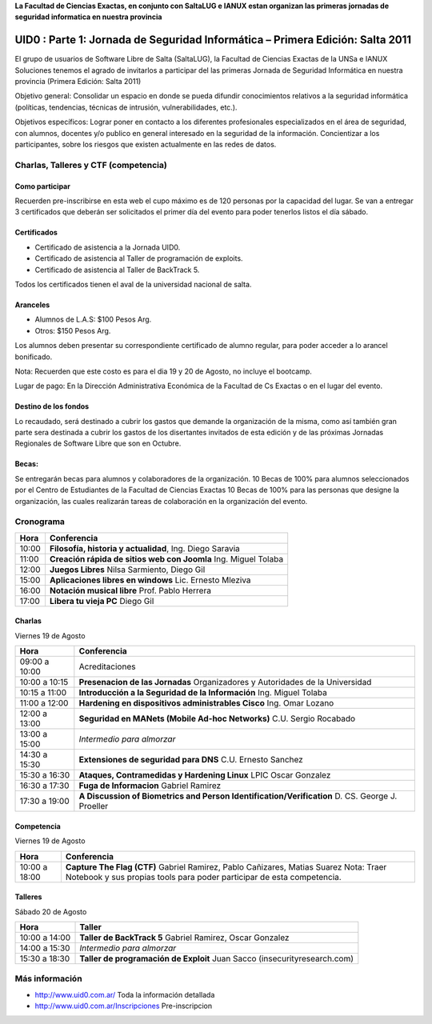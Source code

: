 **La Facultad de Ciencias Exactas, en conjunto con SaltaLUG e IANUX estan
organizan las primeras jornadas de seguridad informatica en nuestra provincia**

==============================================================================
UID0 : Parte 1: Jornada de Seguridad Informática – Primera Edición: Salta 2011
==============================================================================

El grupo de usuarios de Software Libre de Salta (SaltaLUG), la Facultad de
Ciencias Exactas de la UNSa e IANUX Soluciones tenemos el agrado de invitarlos
a participar del las primeras Jornada de Seguridad Informática en nuestra
provincia (Primera Edición: Salta 2011)

Objetivo general: Consolidar un espacio en donde se pueda difundir
conocimientos relativos a la seguridad informática (políticas, tendencias,
técnicas de intrusión, vulnerabilidades, etc.).

Objetivos específicos: Lograr poner en contacto a los diferentes profesionales
especializados en el área de seguridad, con alumnos, docentes y/o publico en
general interesado en la seguridad de la información.  Concientizar a los
participantes, sobre los riesgos que existen actualmente en las redes de datos.

Charlas, Talleres y CTF (competencia)
=====================================

Como participar
---------------

Recuerden pre-inscribirse en esta web el cupo máximo es de 120 personas por la
capacidad del lugar. Se van a entregar 3 certificados que deberán ser
solicitados el primer día del evento para poder tenerlos listos el día sábado.

Certificados
------------

- Certificado de asistencia a la Jornada UID0.
- Certificado de asistencia al Taller de programación de exploits.
- Certificado de asistencia al Taller de BackTrack 5.

Todos los certificados tienen el aval de la universidad nacional de salta.

Aranceles
---------

- Alumnos de L.A.S: $100 Pesos Arg.
- Otros: $150 Pesos Arg.

Los alumnos deben presentar su correspondiente certificado de alumno regular,
para poder acceder a lo arancel bonificado.

Nota: Recuerden que este costo es para el dia 19 y 20 de Agosto, no incluye el
bootcamp.

Lugar de pago: En la Dirección Administrativa Económica de la Facultad de Cs
Exactas o en el lugar del evento.

Destino de los fondos
---------------------

Lo recaudado, será destinado a cubrir los gastos que demande la organización de
la misma, como así también gran parte sera destinada a cubrir los gastos de los
disertantes invitados de esta edición y de las próximas Jornadas Regionales de
Software Libre que son en Octubre. 

Becas:
------

Se entregarán becas para alumnos y colaboradores de la organización. 10 Becas
de 100% para alumnos seleccionados por el Centro de Estudiantes de la Facultad
de Ciencias Exactas 10 Becas de 100% para las personas que designe la
organización, las cuales realizarán tareas de colaboración en la organización
del evento.

Cronograma
==========

===== =============================================================
Hora  Conferencia
===== =============================================================
10:00 **Filosofía, historia y actualidad**, Ing. Diego Saravia
11:00 **Creación rápida de sitios web con Joomla** Ing. Miguel Tolaba
12:00 **Juegos Libres** Nilsa Sarmiento, Diego Gil
15:00 **Aplicaciones libres en windows** Lic. Ernesto Mleziva
16:00 **Notación musical libre** Prof. Pablo Herrera
17:00 **Libera tu vieja PC** Diego Gil
===== =============================================================

Charlas
-------

Viernes 19 de Agosto

============= =============================================================
Hora          Conferencia
============= =============================================================
09:00 a 10:00 Acreditaciones
10:00 a 10:15 **Presenacion de las Jornadas**
              Organizadores y Autoridades de la Universidad
10:15 a 11:00 **Introducción a la Seguridad de la Información**
              Ing. Miguel Tolaba
11:00 a 12:00 **Hardening en dispositivos administrables Cisco**
              Ing. Omar Lozano
12:00 a 13:00 **Seguridad en MANets (Mobile Ad-hoc Networks)**
              C.U. Sergio Rocabado
13:00 a 15:00 *Intermedio para almorzar*
14:30 a 15:30 **Extensiones de seguridad para DNS**
              C.U. Ernesto Sanchez
15:30 a 16:30 **Ataques, Contramedidas y Hardening Linux**
              LPIC Oscar Gonzalez
16:30 a 17:30 **Fuga de Informacion**
              Gabriel Ramirez
17:30 a 19:00 **A Discussion of Biometrics and Person
              Identification/Verification** D. CS. George J. Proeller
============= =============================================================

Competencia
-----------

Viernes 19 de Agosto

============= =============================================================
Hora          Conferencia
============= =============================================================
10:00 a 18:00 **Capture The Flag (CTF)**
              Gabriel Ramirez, Pablo Cañizares, Matias Suarez
              Nota: Traer Notebook y sus propias tools para poder participar de 
              esta competencia.
============= =============================================================

Talleres
--------

Sábado 20 de Agosto

============= =============================================================
Hora          Taller
============= =============================================================
10:00 a 14:00 **Taller de BackTrack 5**
              Gabriel Ramirez, Oscar Gonzalez
14:00 a 15:30 *Intermedio para almorzar*
15:30 a 18:30 **Taller de programación de Exploit**
              Juan Sacco (insecurityresearch.com) 
============= =============================================================

Más información
===============

- http://www.uid0.com.ar/ Toda la información detallada
- http://www.uid0.com.ar/Inscripciones Pre-inscripcion
